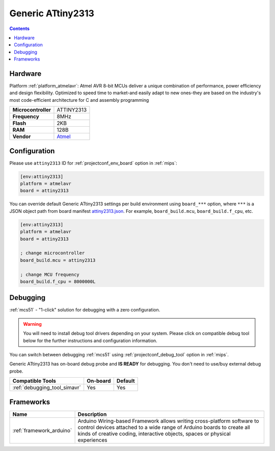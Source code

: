 
.. _board_atmelavr_attiny2313:

Generic ATtiny2313
==================

.. contents::

Hardware
--------

Platform :ref:`platform_atmelavr`: Atmel AVR 8-bit MCUs deliver a unique combination of performance, power efficiency and design flexibility. Optimized to speed time to market-and easily adapt to new ones-they are based on the industry's most code-efficient architecture for C and assembly programming

.. list-table::

  * - **Microcontroller**
    - ATTINY2313
  * - **Frequency**
    - 8MHz
  * - **Flash**
    - 2KB
  * - **RAM**
    - 128B
  * - **Vendor**
    - `Atmel <http://www.microchip.com/wwwproducts/en/ATTINY2313?utm_source=platformio.org&utm_medium=docs>`__


Configuration
-------------

Please use ``attiny2313`` ID for :ref:`projectconf_env_board` option in :ref:`mips`:

.. code-block:: ini

  [env:attiny2313]
  platform = atmelavr
  board = attiny2313

You can override default Generic ATtiny2313 settings per build environment using
``board_***`` option, where ``***`` is a JSON object path from
board manifest `attiny2313.json <https://github.com/platformio/platform-atmelavr/blob/master/boards/attiny2313.json>`_. For example,
``board_build.mcu``, ``board_build.f_cpu``, etc.

.. code-block:: ini

  [env:attiny2313]
  platform = atmelavr
  board = attiny2313

  ; change microcontroller
  board_build.mcu = attiny2313

  ; change MCU frequency
  board_build.f_cpu = 8000000L

Debugging
---------

:ref:`mcs51` - "1-click" solution for debugging with a zero configuration.

.. warning::
    You will need to install debug tool drivers depending on your system.
    Please click on compatible debug tool below for the further
    instructions and configuration information.

You can switch between debugging :ref:`mcs51` using
:ref:`projectconf_debug_tool` option in :ref:`mips`.

Generic ATtiny2313 has on-board debug probe and **IS READY** for debugging. You don't need to use/buy external debug probe.

.. list-table::
  :header-rows:  1

  * - Compatible Tools
    - On-board
    - Default
  * - :ref:`debugging_tool_simavr`
    - Yes
    - Yes

Frameworks
----------
.. list-table::
    :header-rows:  1

    * - Name
      - Description

    * - :ref:`framework_arduino`
      - Arduino Wiring-based Framework allows writing cross-platform software to control devices attached to a wide range of Arduino boards to create all kinds of creative coding, interactive objects, spaces or physical experiences
